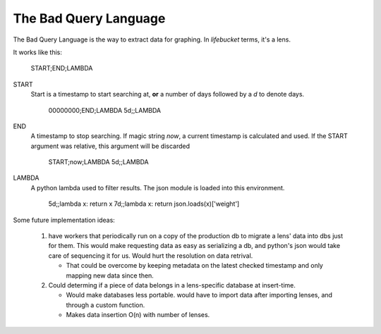 ======================
The Bad Query Language
======================

The Bad Query Language is the way to extract data for graphing. In
`lifebucket` terms, it's a lens.

It works like this:

    START;END;LAMBDA

START
  Start is a timestamp to start searching at, **or** a number of days
  followed by a `d` to denote days.

      00000000;END;LAMBDA
      5d;;LAMBDA

END
  A timestamp to stop searching. If magic string `now`, a current
  timestamp is calculated and used. If the START argument was relative,
  this argument will be discarded

      START;now;LAMBDA
      5d;;LAMBDA

LAMBDA
  A python lambda used to filter results. The json module is loaded into
  this environment.

      5d;;lambda x: return x
      7d;;lambda x: return json.loads(x)['weight']


Some future implementation ideas:

 #. have workers that periodically run on a copy of the production db to
    migrate a lens' data into dbs just for them. This would make requesting
    data as easy as serializing a db, and python's json would take care of
    sequencing it for us. Would hurt the resolution on data retrival.

    * That could be overcome by keeping metadata on the latest checked
      timestamp and only mapping new data since then.

 #. Could determing if a piece of data belongs in a lens-specific database
    at insert-time.

    * Would make databases less portable. would have to import data after
      importing lenses, and through a custom function.

    * Makes data insertion O(n) with number of lenses.
